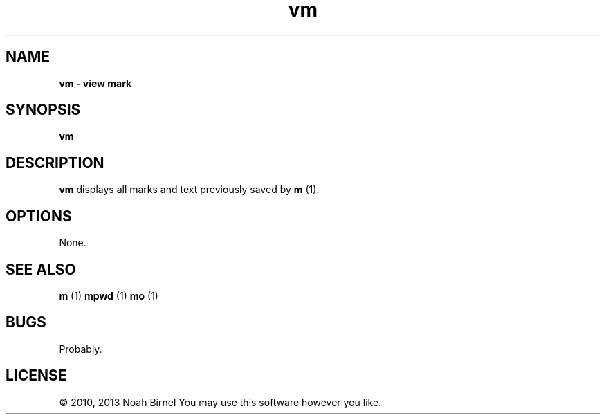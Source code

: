 .TH vm 1 vm\-0.0.1
.SH NAME
.B vm \- view mark
.SH SYNOPSIS
.B vm
.SH DESCRIPTION
.B vm
displays all marks and text previously saved by 
.B m
(1).
.SH OPTIONS
None.
.SH SEE ALSO
.B m
(1) 
.B mpwd
(1) 
.B mo
(1)
.SH BUGS
Probably.
.SH LICENSE
\(co 2010, 2013 Noah Birnel
You may use this software however you like.
